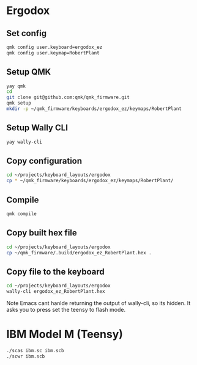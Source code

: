 * Ergodox
** Set config
#+begin_src bash
qmk config user.keyboard=ergodox_ez
qmk config user.keymap=RobertPlant	
#+end_src

#+RESULTS:
| user.keyboard: | None | -> | ergodox_ez  |
| user.keymap:   | None | -> | RobertPlant |

** Setup QMK
#+begin_src bash
yay qmk
cd
git clone git@github.com:qmk/qmk_firmware.git
qmk setup
mkdir -p ~/qmk_firmware/keyboards/ergodox_ez/keymaps/RobertPlant
#+end_src

** Setup Wally CLI
#+begin_src bash
yay wally-cli
#+end_src

** Copy configuration
#+begin_src bash :results none
cd ~/projects/keyboard_layouts/ergodox
cp * ~/qmk_firmware/keyboards/ergodox_ez/keymaps/RobertPlant/
#+end_src

** Compile
#+begin_src bash :results output
qmk compile
#+end_src

#+RESULTS:
#+begin_example


QMK Firmware 0.11.53
Making [1mergodox_ez[0m with keymap [1mRobertPlant[0m

avr-gcc (GCC) 10.2.0
Copyright (C) 2020 Free Software Foundation, Inc.
This is free software; see the source for copying conditions.  There is NO
warranty; not even for MERCHANTABILITY or FITNESS FOR A PARTICULAR PURPOSE.

Size before:
   text	   data	    bss	    dec	    hex	filename
      0	  21828	      0	  21828	   5544	.build/ergodox_ez_RobertPlant.hex

Compiling: keyboards/ergodox_ez/matrix.c                                                            [32;01m[OK][0m
Compiling: keyboards/ergodox_ez/led_i2c.c                                                           [32;01m[OK][0m
Compiling: keyboards/ergodox_ez/ergodox_ez.c                                                        [32;01m[OK][0m
Compiling: keyboards/ergodox_ez/keymaps/RobertPlant/keymap.c                                        [32;01m[OK][0m
Compiling: quantum/quantum.c                                                                        [32;01m[OK][0m
Compiling: quantum/led.c                                                                            [32;01m[OK][0m
Compiling: quantum/keymap_common.c                                                                  [32;01m[OK][0m
Compiling: quantum/keycode_config.c                                                                 [32;01m[OK][0m
Compiling: quantum/matrix_common.c                                                                  [32;01m[OK][0m
Compiling: quantum/debounce/sym_eager_pr.c                                                          [32;01m[OK][0m
Compiling: quantum/wpm.c                                                                            [32;01m[OK][0m
Compiling: quantum/process_keycode/process_unicode.c                                                [32;01m[OK][0m
Compiling: quantum/process_keycode/process_unicode_common.c                                         [32;01m[OK][0m
Compiling: quantum/process_keycode/process_space_cadet.c                                            [32;01m[OK][0m
Compiling: quantum/process_keycode/process_magic.c                                                  [32;01m[OK][0m
Compiling: quantum/process_keycode/process_grave_esc.c                                              [32;01m[OK][0m
Compiling: drivers/avr/i2c_master.c                                                                 [32;01m[OK][0m
Archiving: .build/obj_ergodox_ez_RobertPlant/i2c_master.o                                           [32;01m[OK][0m
Compiling: tmk_core/common/host.c                                                                   [32;01m[OK][0m
Compiling: tmk_core/common/keyboard.c                                                               [32;01m[OK][0m
Compiling: tmk_core/common/action.c                                                                 [32;01m[OK][0m
Compiling: tmk_core/common/action_tapping.c                                                         [32;01m[OK][0m
Compiling: tmk_core/common/action_macro.c                                                           [32;01m[OK][0m
Compiling: tmk_core/common/action_layer.c                                                           [32;01m[OK][0m
Compiling: tmk_core/common/action_util.c                                                            [32;01m[OK][0m
Compiling: tmk_core/common/print.c                                                                  [32;01m[OK][0m
Compiling: tmk_core/common/debug.c                                                                  [32;01m[OK][0m
Compiling: tmk_core/common/sendchar_null.c                                                          [32;01m[OK][0m
Compiling: tmk_core/common/util.c                                                                   [32;01m[OK][0m
Compiling: tmk_core/common/eeconfig.c                                                               [32;01m[OK][0m
Compiling: tmk_core/common/report.c                                                                 [32;01m[OK][0m
Compiling: tmk_core/common/avr/suspend.c                                                            [32;01m[OK][0m
Compiling: tmk_core/common/avr/timer.c                                                              [32;01m[OK][0m
Compiling: tmk_core/common/avr/bootloader.c                                                         [32;01m[OK][0m
Compiling: tmk_core/common/magic.c                                                                  [32;01m[OK][0m
Compiling: tmk_core/common/mousekey.c                                                               [32;01m[OK][0m
Compiling: tmk_core/protocol/lufa/lufa.c                                                            [32;01m[OK][0m
Compiling: tmk_core/protocol/usb_descriptor.c                                                       [32;01m[OK][0m
Compiling: lib/lufa/LUFA/Drivers/USB/Class/Common/HIDParser.c                                       [32;01m[OK][0m
Compiling: lib/lufa/LUFA/Drivers/USB/Core/AVR8/Device_AVR8.c                                        [32;01m[OK][0m
Compiling: lib/lufa/LUFA/Drivers/USB/Core/AVR8/EndpointStream_AVR8.c                                [32;01m[OK][0m
Compiling: lib/lufa/LUFA/Drivers/USB/Core/AVR8/Endpoint_AVR8.c                                      [32;01m[OK][0m
Compiling: lib/lufa/LUFA/Drivers/USB/Core/AVR8/Host_AVR8.c                                          [32;01m[OK][0m
Compiling: lib/lufa/LUFA/Drivers/USB/Core/AVR8/PipeStream_AVR8.c                                    [32;01m[OK][0m
Compiling: lib/lufa/LUFA/Drivers/USB/Core/AVR8/Pipe_AVR8.c                                          [32;01m[OK][0m
Compiling: lib/lufa/LUFA/Drivers/USB/Core/AVR8/USBController_AVR8.c                                 [32;01m[OK][0m
Compiling: lib/lufa/LUFA/Drivers/USB/Core/AVR8/USBInterrupt_AVR8.c                                  [32;01m[OK][0m
Compiling: lib/lufa/LUFA/Drivers/USB/Core/ConfigDescriptors.c                                       [32;01m[OK][0m
Compiling: lib/lufa/LUFA/Drivers/USB/Core/DeviceStandardReq.c                                       [32;01m[OK][0m
Compiling: lib/lufa/LUFA/Drivers/USB/Core/Events.c                                                  [32;01m[OK][0m
Compiling: lib/lufa/LUFA/Drivers/USB/Core/HostStandardReq.c                                         [32;01m[OK][0m
Compiling: lib/lufa/LUFA/Drivers/USB/Core/USBTask.c                                                 [32;01m[OK][0m
Linking: .build/ergodox_ez_RobertPlant.elf                                                          [33;01m[WARNINGS][0m
 |
 | lto-wrapper: warning: Options to Xassembler do not match: -adhlns=.build/obj_ergodox_ez_RobertPlant/matrix.lst, -adhlns=.build/obj_ergodox_ez_RobertPlant/led_i2c.lst, dropping all -Xassembler and -Wa options.
 |
Creating load file for flashing: .build/ergodox_ez_RobertPlant.hex                                  [32;01m[OK][0m
Copying ergodox_ez_RobertPlant.hex to qmk_firmware folder                                           [32;01m[OK][0m
Checking file size of ergodox_ez_RobertPlant.hex                                                    [32;01m[OK][0m
 ,* The firmware size is fine - 21828/32256 (67%, 10428 bytes free)
#+end_example

** Copy built hex file
#+begin_src bash
cd ~/projects/keyboard_layouts/ergodox
cp ~/qmk_firmware/.build/ergodox_ez_RobertPlant.hex .
#+end_src

#+RESULTS:
** Copy file to the keyboard
#+begin_src bash :results none
cd ~/projects/keyboard_layouts/ergodox
wally-cli ergodox_ez_RobertPlant.hex
#+end_src

Note Emacs cant hanlde returning the output of wally-cli, so its hidden. It asks
you to press set the teensy to flash mode.

* IBM Model M (Teensy)

#+begin_src bash
./scas ibm.sc ibm.scb
./scwr ibm.scb
#+end_src
